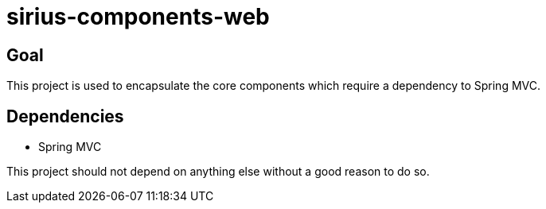 = sirius-components-web

== Goal

This project is used to encapsulate the core components which require a dependency to Spring MVC.

== Dependencies

- Spring MVC

This project should not depend on anything else without a good reason to do so.